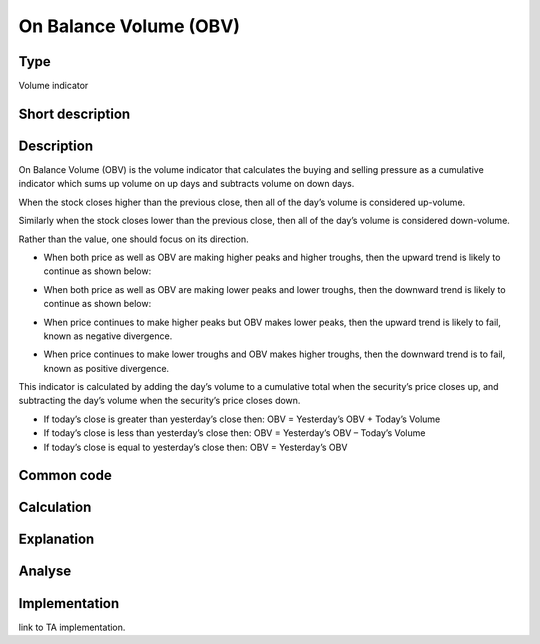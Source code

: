 =======================
On Balance Volume (OBV)
=======================

Type
----
Volume indicator

Short description
-----------------


Description
-----------
On Balance Volume (OBV) is the volume indicator that calculates the buying and selling pressure 
as a cumulative indicator which sums up volume on up days and subtracts volume on down days.

When the stock closes higher than the previous close, then all of the day’s volume is considered up-volume.

Similarly when the stock closes lower than the previous close, then all of the day’s volume is considered down-volume.

Rather than the value, one should focus on its direction.

* When both price as well as OBV are making higher peaks and higher troughs, then the upward trend is likely to continue as shown below:

  .. image:: ../../_static/OBV-rising.png
    :alt: OBV rising

* When both price as well as OBV are making lower peaks and lower troughs, then the downward trend is likely to continue as shown below:

  .. image:: ../../_static/OBV-falling.png
    :alt: OBV falling

* When price continues to make higher peaks but OBV makes lower peaks, then the upward trend is likely to fail, known as negative divergence.
* When price continues to make lower troughs and OBV makes higher troughs, then the downward trend is to fail, known as positive divergence.

This indicator is calculated by adding the day’s volume to a cumulative total when the security’s price closes up, and subtracting the day’s volume when the security’s price closes down.

* If today’s close is greater than yesterday’s close then: OBV = Yesterday’s OBV + Today’s Volume
* If today’s close is less than yesterday’s close then: OBV = Yesterday’s OBV – Today’s Volume
* If today’s close is equal to yesterday’s close then: OBV = Yesterday’s OBV

Common code
-----------

Calculation
-----------

Explanation
-----------

Analyse
-------

Implementation
--------------
link to TA implementation.


